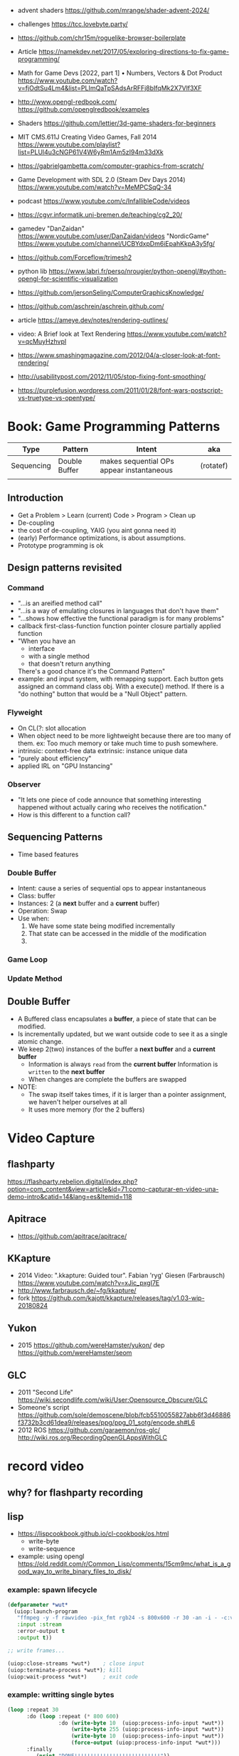 - advent shaders https://github.com/mrange/shader-advent-2024/
- challenges https://tcc.lovebyte.party/
- https://github.com/chr15m/roguelike-browser-boilerplate
- Article https://namekdev.net/2017/05/exploring-directions-to-fix-game-programming/
- Math for Game Devs [2022, part 1] • Numbers, Vectors & Dot Product
  https://www.youtube.com/watch?v=fjOdtSu4Lm4&list=PLImQaTpSAdsArRFFj8bIfqMk2X7Vlf3XF
- http://www.opengl-redbook.com/
  https://github.com/openglredbook/examples
- Shaders https://github.com/lettier/3d-game-shaders-for-beginners
- MIT CMS.611J Creating Video Games, Fall 2014
  https://www.youtube.com/playlist?list=PLUl4u3cNGP61V4W6yRm1Am5zI94m33dXk
- https://gabrielgambetta.com/computer-graphics-from-scratch/
- Game Development with SDL 2.0 (Steam Dev Days 2014) https://www.youtube.com/watch?v=MeMPCSqQ-34
- podcast https://www.youtube.com/c/InfallibleCode/videos
- https://cgvr.informatik.uni-bremen.de/teaching/cg2_20/
- gamedev
 "DanZaidan"    https://www.youtube.com/user/DanZaidan/videos
 "NordicGame"   https://www.youtube.com/channel/UCBYdxpDm6iEpahKkpA3y5fg/
- https://github.com/Forceflow/trimesh2
- python lib https://www.labri.fr/perso/nrougier/python-opengl/#python-opengl-for-scientific-visualization
- https://github.com/jersonSeling/ComputerGraphicsKnowledge/
- https://github.com/aschrein/aschrein.github.com/

- article https://ameye.dev/notes/rendering-outlines/
- video: A Brief look at Text Rendering https://www.youtube.com/watch?v=qcMuyHzhvpI
- https://www.smashingmagazine.com/2012/04/a-closer-look-at-font-rendering/
- http://usabilitypost.com/2012/11/05/stop-fixing-font-smoothing/
- https://purplefusion.wordpress.com/2011/01/28/font-wars-postscript-vs-truetype-vs-opentype/

* Book: Game Programming Patterns
| Type       | Pattern       | Intent                                    | aka       |
|------------+---------------+-------------------------------------------+-----------|
| Sequencing | Double Buffer | makes sequential OPs appear instantaneous | (rotatef) |
|            |               |                                           |           |
** Introduction
- Get a Problem
  > Learn (current) Code
  > Program
  > Clean up
- De-coupling
- the cost of de-coupling, YAIG (you aint gonna need it)
- (early) Performance optimizations, is about assumptions.
- Prototype programming is ok
** Design patterns revisited
*** Command
- "...is an areified method call"
- "...is a way of emulating closures in languages that don't have them"
- "...shows how effective the functional paradigm is for many problems"
- callback
  first-class-function
  function pointer
  closure
  partially applied function
- "When you have an
   - interface
   - with a single method
   - that doesn't return anything
   There's a good chance it's the Command Pattern"
- example: and input system, with remapping support. Each button gets
           assigned an command class obj. With a execute() method.
           If there is a "do nothing" button
           that would be a "Null Object" pattern.
*** Flyweight
- On CL(?: slot allocation
- When object need to be more lightweight because there are too many of them.
  ex: Too much memory or take much time to push somewhere.
- intrinsic: context-free data
  extrinsic: instance unique data
- "purely about efficiency"
- applied IRL on "GPU Instancing"
*** Observer
- "It lets one piece of code announce that something interesting happened without actually caring who receives the notification."
- How is this different to a function call?
** Sequencing Patterns
- Time based features
*** Double Buffer
- Intent: cause a series of sequential ops to appear instantaneous
- Class: buffer
- Instances: 2 (a *next* buffer and a *current* buffer)
- Operation: Swap
- Use when:
  1) We have some state being modified incrementally
  2) That state can be accessed in the middle of the modification
  3) 
*** Game Loop
*** Update Method
** Double Buffer
- A Buffered class encapsulates a *buffer*, a piece of state that can be modified.
- Is incrementally updated, but we want outside code to see it as a single atomic change.
- We keep 2(two) instances of the buffer a *next buffer* and a *current buffer*
  - Information is always =read= from the *current buffer*
    Information is =written= to the *next buffer*
  - When changes are complete the buffers are swapped
- NOTE:
  - The swap itself takes times, if it is larger than a pointer assignment, we haven't helper ourselves at all
  - It uses more memory (for the 2 buffers)

* Video Capture
** flashparty
https://flashparty.rebelion.digital/index.php?option=com_content&view=article&id=71:como-capturar-en-video-una-demo-intro&catid=14&lang=es&Itemid=118
** Apitrace
- https://github.com/apitrace/apitrace/
** KKapture
- 2014 Video: ".kkapture: Guided tour". Fabian 'ryg' Giesen (Farbrausch)
  https://www.youtube.com/watch?v=xJic_pxgI7E
- http://www.farbrausch.de/~fg/kkapture/
- fork https://github.com/kajott/kkapture/releases/tag/v1.03-wip-20180824
** Yukon
- 2015 https://github.com/wereHamster/yukon/
  dep https://github.com/wereHamster/seom
** GLC
- 2011 "Second Life" https://wiki.secondlife.com/wiki/User:Opensource_Obscure/GLC
- Someone's script https://github.com/sole/demoscene/blob/fcb5510055827abb6f3d46886f3732b3cd61dea9/releases/ppg/ppg_01_sotg/encode.sh#L6
- 2012 ROS
  https://github.com/garaemon/ros-glc/
  http://wiki.ros.org/RecordingOpenGLAppsWithGLC
* record video

** why? for flashparty recording
** lisp

- https://lispcookbook.github.io/cl-cookbook/os.html
  - write-byte
  - write-sequence

- example: using opengl https://old.reddit.com/r/Common_Lisp/comments/15cm9mc/what_is_a_good_way_to_write_binary_files_to_disk/
*** example: spawn lifecycle

#+begin_src lisp
  (defparameter *wut*
    (uiop:launch-program
     "ffmpeg -y -f rawvideo -pix_fmt rgb24 -s 800x600 -r 30 -an -i - -c:v libx264 output.mp4"
     :input :stream
     :error-output t
     :output t))

  ;; write frames...

  (uiop:close-streams *wut*)    ; close input
  (uiop:terminate-process *wut*); kill
  (uiop:wait-process *wut*)     ; exit code
#+end_src

*** example: writting single bytes

#+begin_src lisp
(loop :repeat 30
      :do (loop :repeat (* 800 600)
                :do (write-byte 10  (uiop:process-info-input *wut*))
                    (write-byte 255 (uiop:process-info-input *wut*))
                    (write-byte 10  (uiop:process-info-input *wut*))
                    (force-output (uiop:process-info-input *wut*)))
      :finally
         (print "DONE!!!!!!!!!!!!!!!!!!!!!!!!!!!"))
#+end_src

*** example: writting array frames

#+begin_src lisp
(let ((frame (make-array (* 3 (* 800 600)) ; 3 = number of color components
                         :initial-element #b11001111 ; #b11111111 = white
                         :element-type '(unsigned-byte 8))))
  (dotimes (seconds 5)
    (dotimes (frames 30)
      (write-sequence frame (uiop:process-info-input *wut*)))))
#+end_src

** how? ffmpeg

- ffmpeg -y -f rawvideo -pix_fmt rgb24 -s 800x600 -r 30 -an -i - -c:v libx264 output.mp4

- 23 Jun Video: ok my AI can Generate Videos now https://www.youtube.com/watch?v=I_3d83cvByY&t=1469s
- 23 Aug Video: C + FFmpeg + Raylib = High Quality Videos (YES! It IS that simple!) https://www.youtube.com/watch?v=0To1aYglVHE&list=PLpM-Dvs8t0Vak1rrE2NJn8XYEJ5M7-BqT&index=8&t=198s
- 24 Video: I hope FFmpeg's Twitter won't Cancel me for This... https://www.youtube.com/watch?v=nL1l_n7wfPo
- raylib+ffmpeg
  - source https://github.com/tsoding/rendering-video-in-c-with-ffmpeg

- "mmtopl" used in discord "general 3" olive.c example
- ffmpeg rawframes
  1) spawn ffmpeg child process
  2) create pipe to communicate with it
  3) feed it raw frames
  4) ffmpeg will output a video

- rbg8 is NOT 1 byte for each color component
- [[https://www.theimagingsource.com/en-us/documentation/icimagingcontrolcpp/PixelformatRGB24.htm][rgb24]] is 1 byte per color component on each pixel
- [[https://www.theimagingsource.com/en-us/documentation/icimagingcontrolcpp/PixelformatRGB32.htm][rgb32]] same, but has alpha
* Creative Coding

- https://web.archive.org/web/20180727074903/http://www.tylerlhobbs.com/writings
- https://inconvergent.net/#writing
- https://github.com/golanlevin/exercises
- https://generativeartistry.com/tutorials/
- https://mattdesl.svbtle.com/
